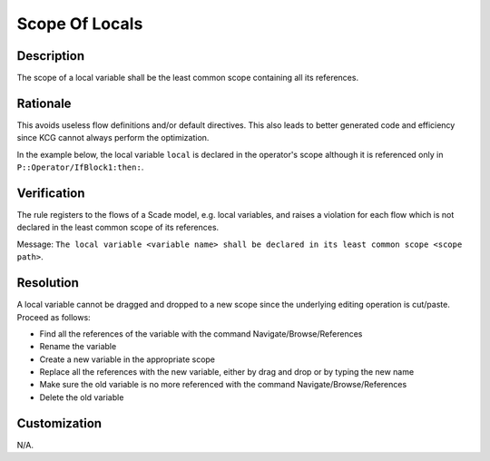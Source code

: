 .. index:: single: Scope Of Locals

Scope Of Locals
===============

.. rule::
   :filename: scope_of_locals.py
   :class: ScopeOfLocals
   :id: id_0092
   :reference: n/a
   :kind: generic
   :tags: modelling

   Declaration scope of a local variable

Description
-----------
The scope of a local variable shall be the least common scope containing all its references.

Rationale
---------
This avoids useless flow definitions and/or default directives. This also leads to better generated code and efficiency since KCG cannot always perform the optimization.

In the example below, the local variable ``local`` is declared in the operator's scope although it is referenced only in ``P::Operator/IfBlock1:then:``.

.. image:: img/scope_of_locals_1.png

Verification
------------
The rule registers to the flows of a Scade model, e.g. local variables, and raises a violation for each flow which is not declared in the least common scope of its references.

Message: ``The local variable <variable name> shall be declared in its least common scope <scope path>``.

Resolution
----------
A local variable cannot be dragged and dropped to a new scope since the underlying editing operation is cut/paste. Proceed as follows:

* Find all the references of the variable with the command Navigate/Browse/References
* Rename the variable
* Create a new variable in the appropriate scope
* Replace all the references with the new variable, either by drag and drop or by typing the new name
* Make sure the old variable is no more referenced with the command Navigate/Browse/References
* Delete the old variable

Customization
-------------
N/A.
